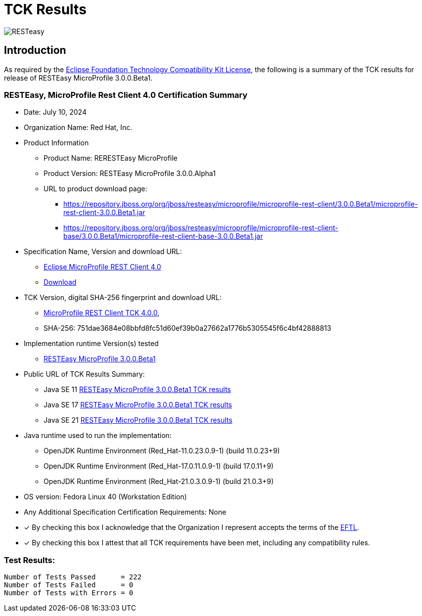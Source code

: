 = TCK Results
:ext-relative: {outfilesuffix}
:imagesdir: ../../images/

image:resteasy_logo_100x.png[RESTeasy, align="center"]

[[introduction]]
== Introduction
As required by the https://www.eclipse.org/legal/tck.php[Eclipse Foundation Technology Compatibility Kit License], the
following is a summary of the TCK results for release of RESTEasy MicroProfile 3.0.0.Beta1.


=== RESTEasy, MicroProfile Rest Client 4.0 Certification Summary
* Date: July 10, 2024

* Organization Name: Red Hat, Inc.

* Product Information
** Product Name: RERESTEasy MicroProfile
** Product Version: RESTEasy MicroProfile 3.0.0.Alpha1
** URL to product download page:
*** https://repository.jboss.org/org/jboss/resteasy/microprofile/microprofile-rest-client/3.0.0.Beta1/microprofile-rest-client-3.0.0.Beta1.jar
*** https://repository.jboss.org/org/jboss/resteasy/microprofile/microprofile-rest-client-base/3.0.0.Beta1/microprofile-rest-client-base-3.0.0.Beta1.jar

* Specification Name, Version and download URL:
** https://oss.sonatype.org/content/repositories/orgeclipsemicroprofile-1702/org/eclipse/microprofile/rest/client/microprofile-rest-client-spec/4.0/microprofile-rest-client-spec-4.0.html[Eclipse MicroProfile REST Client 4.0]
** https://oss.sonatype.org/content/repositories/orgeclipsemicroprofile-1702/org/eclipse/microprofile/rest/client/[Download]

* TCK Version, digital SHA-256 fingerprint and download URL:
** https://oss.sonatype.org/content/repositories/orgeclipsemicroprofile-1702/org/eclipse/microprofile/rest/client/microprofile-rest-client-tck/4.0/microprofile-rest-client-tck-4.0.jar[MicroProfile REST Client TCK 4.0.0],
** SHA-256: 751dae3684e08bbfd8fc51d60ef39b0a27662a1776b5305545f6c4bf42888813

* Implementation runtime Version(s) tested
** https://github.com/resteasy/resteasy-microprofile[RESTEasy MicroProfile 3.0.0.Beta1]

* Public URL of TCK Results Summary:
** Java SE 11 link:tck-results/jdk-11.txt[RESTEasy MicroProfile 3.0.0.Beta1 TCK results]
** Java SE 17 link:tck-results/jdk-17.txt[RESTEasy MicroProfile 3.0.0.Beta1 TCK results]
** Java SE 21 link:tck-results/jdk-21.txt[RESTEasy MicroProfile 3.0.0.Beta1 TCK results]

* Java runtime used to run the implementation:
** OpenJDK Runtime Environment (Red_Hat-11.0.23.0.9-1) (build 11.0.23+9)
** OpenJDK Runtime Environment (Red_Hat-17.0.11.0.9-1) (build 17.0.11+9)
** OpenJDK Runtime Environment (Red_Hat-21.0.3.0.9-1) (build 21.0.3+9)

* OS version: Fedora Linux 40 (Workstation Edition)

* Any Additional Specification Certification Requirements: None

* [x] By checking this box I acknowledge that the Organization I represent accepts the terms of the https://www.eclipse.org/legal/tck.php[EFTL].

* [x] By checking this box I attest that all TCK requirements have been met, including any compatibility rules.


=== Test Results:
----
Number of Tests Passed      = 222
Number of Tests Failed      = 0
Number of Tests with Errors = 0
----